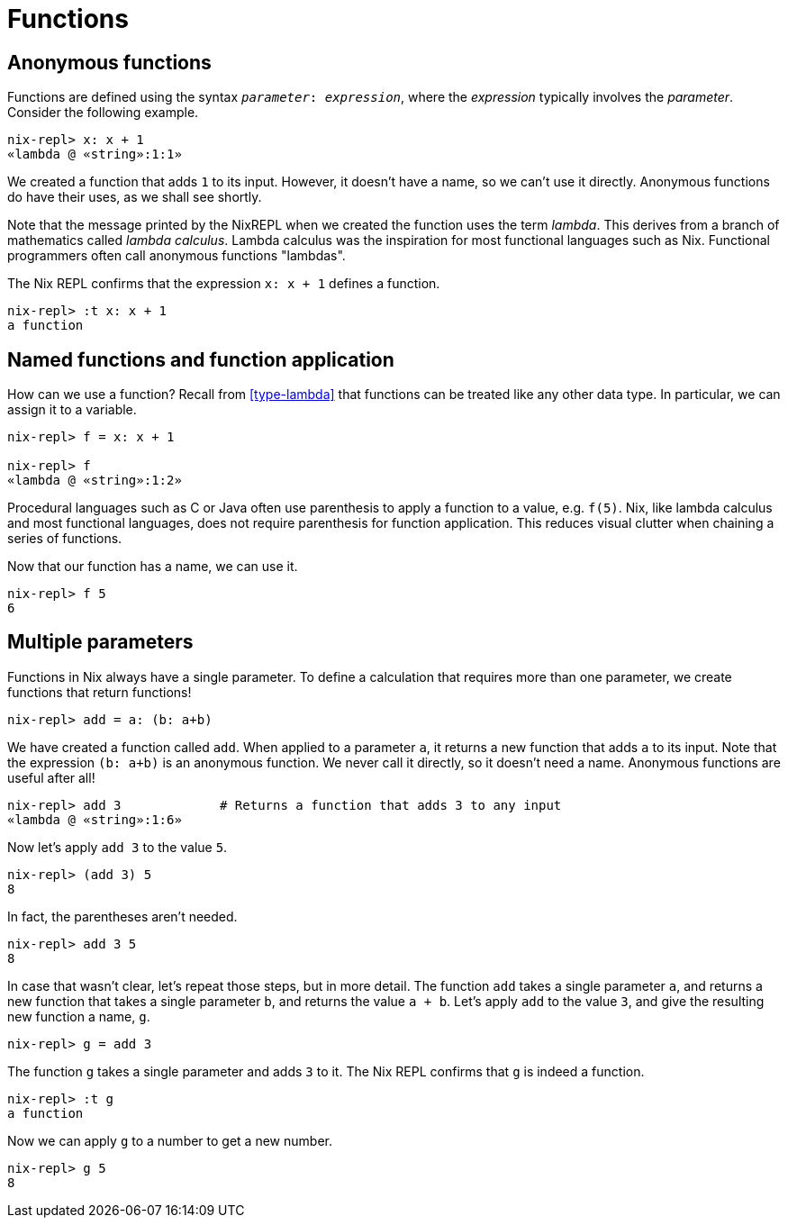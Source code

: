 = Functions

== Anonymous functions

Functions are defined using the syntax `_parameter_: _expression_`,
where the _expression_ typically involves the _parameter_.
Consider the following example.

[source]
....
nix-repl> x: x + 1
«lambda @ «string»:1:1»
....

We created a function that adds `1` to its input.
However, it doesn't have a name, so we can't use it directly.
Anonymous functions do have their uses, as we shall see shortly.

Note that the message printed by the NixREPL when we created the function uses the term _lambda_.
This derives from a branch of mathematics called _lambda calculus_.
Lambda calculus was the inspiration for most functional languages such as Nix.
Functional programmers often call anonymous functions "lambdas".

The Nix REPL confirms that the expression `x: x + 1` defines a function.

[source]
....
nix-repl> :t x: x + 1
a function
....

== Named functions and function application

How can we use a function?
Recall from <<type-lambda>> that functions can be treated like any other data type.
In particular, we can assign it to a variable.

[source]
....
nix-repl> f = x: x + 1

nix-repl> f
«lambda @ «string»:1:2»
....

Procedural languages such as C or Java often use parenthesis to apply a function to a value, e.g. `f(5)`.
Nix, like lambda calculus and most functional languages, does not require parenthesis for function application.
This reduces visual clutter when chaining a series of functions.

Now that our function has a name, we can use it.

[source]
....
nix-repl> f 5
6
....

== Multiple parameters

Functions in Nix always have a single parameter.
To define a calculation that requires more than one parameter,
we create functions that return functions!

[source]
....
nix-repl> add = a: (b: a+b)
....

We have created a function called `add`.
When applied to a parameter `a`, it returns a new function that adds `a` to its input.
Note that the expression `(b: a+b)` is an anonymous function.
We never call it directly, so it doesn't need a name.
Anonymous functions are useful after all!

[source]
....
nix-repl> add 3             # Returns a function that adds 3 to any input
«lambda @ «string»:1:6»
....

Now let's apply `add 3` to the value `5`.

[source]
....
nix-repl> (add 3) 5
8
....

In fact, the parentheses aren't needed.

[source]
....
nix-repl> add 3 5
8
....

In case that wasn't clear, let's repeat those steps, but in more detail.
The function `add` takes a single parameter `a`,
and returns a new function that takes a single parameter `b`, and returns the value `a + b`.
Let's apply `add` to the value `3`, and give the resulting new function a name, `g`.

[source]
....
nix-repl> g = add 3
....

The function `g` takes a single parameter and adds `3` to it.
The Nix REPL confirms that `g` is indeed a function.

[source]
....
nix-repl> :t g
a function
....

Now we can apply `g` to a number to get a new number.

[source]
....
nix-repl> g 5
8
....

